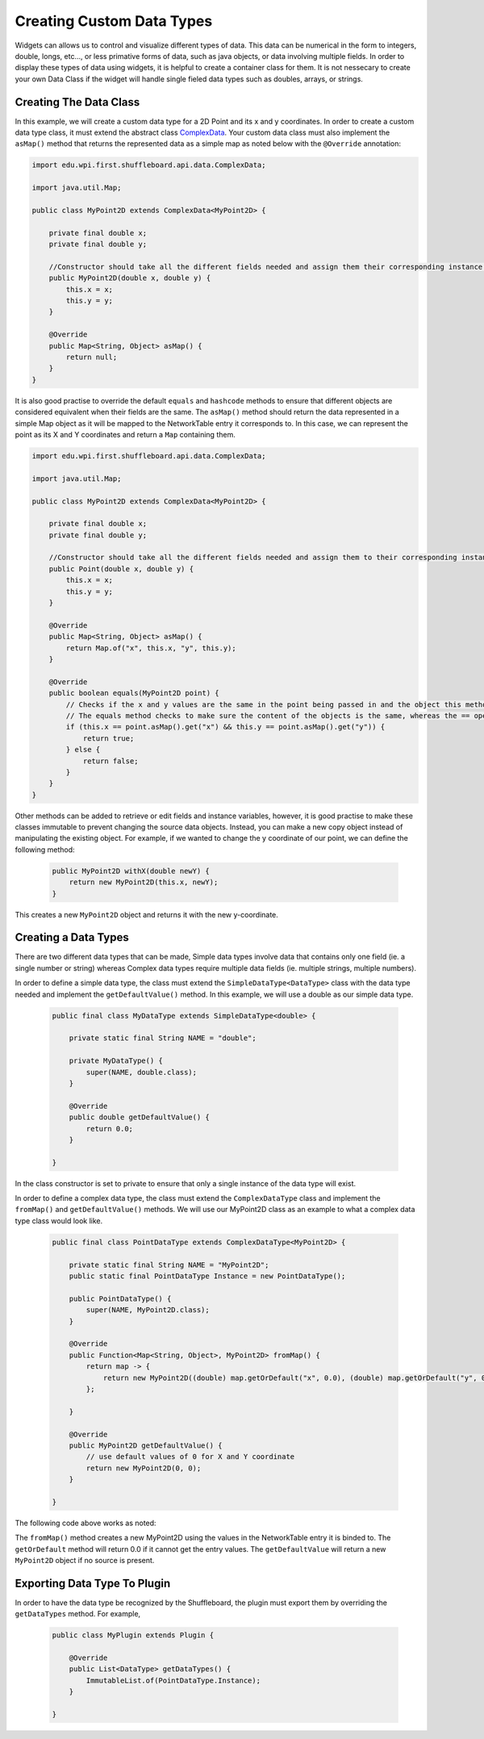 Creating Custom Data Types
==========================

Widgets can allows us to control and visualize different types of data. This data can be numerical in the form to integers, double, longs, etc..., or less primative forms of data,
such as java objects, or data involving multiple fields. In order to display these types of data using widgets, it is helpful to create a container class for them.
It is not nessecary to create your own Data Class if the widget will handle single fieled data types such as doubles, arrays, or strings.

Creating The Data Class
-----------------------

In this example, we will create a custom data type for a 2D Point and its x and y coordinates. In order to create a custom data type class, 
it must extend the abstract class `ComplexData <https://github.com/wpilibsuite/shuffleboard/blob/master/api/src/main/java/edu/wpi/first/shuffleboard/api/data/ComplexData.java>`_. Your
custom data class must also implement the ``asMap()`` method that returns the represented data as a simple map as noted below with the ``@Override`` annotation:

.. code-block:: java

    import edu.wpi.first.shuffleboard.api.data.ComplexData;

    import java.util.Map;

    public class MyPoint2D extends ComplexData<MyPoint2D> {

        private final double x;
        private final double y;

        //Constructor should take all the different fields needed and assign them their corresponding instance variables. 
        public MyPoint2D(double x, double y) {
            this.x = x;
            this.y = y;
        }

        @Override
        public Map<String, Object> asMap() {
            return null;
        }
    }

It is also good practise to override the default ``equals`` and ``hashcode`` methods to ensure that different objects are considered equivalent when their fields are the same. 
The ``asMap()`` method should return the data represented in a simple Map object as it will be mapped to the NetworkTable entry it corresponds to. In this case, we can represent the point as its X and Y coordinates and return a ``Map`` containing them.

.. code-block:: java

    import edu.wpi.first.shuffleboard.api.data.ComplexData;

    import java.util.Map;

    public class MyPoint2D extends ComplexData<MyPoint2D> {

        private final double x;
        private final double y;

        //Constructor should take all the different fields needed and assign them to their corresponding instance variables. 
        public Point(double x, double y) {
            this.x = x;
            this.y = y;
        }

        @Override
        public Map<String, Object> asMap() {
            return Map.of("x", this.x, "y", this.y);
        }

        @Override
        public boolean equals(MyPoint2D point) {
            // Checks if the x and y values are the same in the point being passed in and the object this method is performed on.
            // The equals method checks to make sure the content of the objects is the same, whereas the == operator checks if they point to the same memory location.
            if (this.x == point.asMap().get("x") && this.y == point.asMap().get("y")) {
                return true;
            } else {
                return false;
            }
        }
    }

Other methods can be added to retrieve or edit fields and instance variables, however, it is good practise to make these classes immutable to prevent changing the source data objects.
Instead, you can make a new copy object instead of manipulating the existing object. For example, if we wanted to change the y coordinate of our point, we can define the following method:

 .. code-block:: java
 
    public MyPoint2D withX(double newY) {
        return new MyPoint2D(this.x, newY);
    }

This creates a new ``MyPoint2D`` object and returns it with the new y-coordinate.


Creating a Data Types
---------------------
There are two different data types that can be made, Simple data types involve data that contains only one field (ie. a single number or string) whereas Complex data types require multiple data fields (ie. multiple strings, multiple numbers).

In order to define a simple data type, the class must extend the ``SimpleDataType<DataType>`` class with the data type needed and implement the ``getDefaultValue()`` method. In this example, we will use a double as our simple data type.

 .. code-block:: java
 
    public final class MyDataType extends SimpleDataType<double> {

        private static final String NAME = "double";

        private MyDataType() {
            super(NAME, double.class);
        }

        @Override
        public double getDefaultValue() {
            return 0.0;
        }

    }

In the class constructor is set to private to ensure that only a single instance of the data type will exist.

In order to define a complex data type, the class must extend the ``ComplexDataType`` class and implement the ``fromMap()`` 
and ``getDefaultValue()`` methods. We will use our MyPoint2D class as an example to what a complex data type class would look like.

 .. code-block:: java

    public final class PointDataType extends ComplexDataType<MyPoint2D> {

        private static final String NAME = "MyPoint2D";
        public static final PointDataType Instance = new PointDataType();

        public PointDataType() {
            super(NAME, MyPoint2D.class);
        }

        @Override
        public Function<Map<String, Object>, MyPoint2D> fromMap() {
            return map -> {
                return new MyPoint2D((double) map.getOrDefault("x", 0.0), (double) map.getOrDefault("y", 0.0));
            };

        }

        @Override
        public MyPoint2D getDefaultValue() {
            // use default values of 0 for X and Y coordinate
            return new MyPoint2D(0, 0);
        }

    }

The following code above works as noted:

The ``fromMap()`` method creates a new MyPoint2D using the values in the NetworkTable entry it is binded to. The 
``getOrDefault`` method will return 0.0 if it cannot get the entry values. The ``getDefaultValue`` will return a new ``MyPoint2D``
object if no source is present. 

Exporting Data Type To Plugin
-----------------------------
In order to have the data type be recognized by the Shuffleboard, the plugin must export them by overriding the ``getDataTypes`` method.
For example,

 .. code-block:: java

    public class MyPlugin extends Plugin {

        @Override
        public List<DataType> getDataTypes() {
            ImmutableList.of(PointDataType.Instance);
        }

    }
